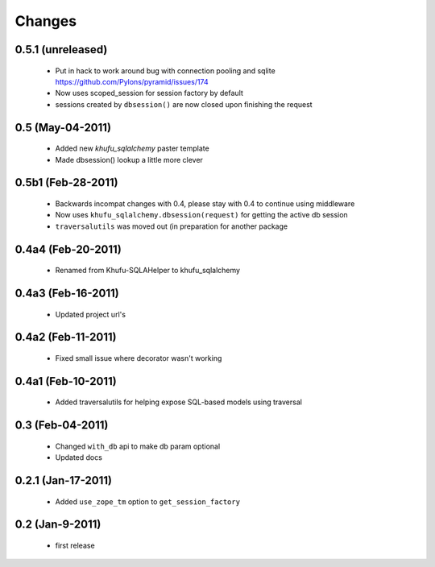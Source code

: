 Changes
=======

0.5.1 (unreleased)
------------------

  * Put in hack to work around bug with connection pooling and sqlite
    https://github.com/Pylons/pyramid/issues/174

  * Now uses scoped_session for session factory by default

  * sessions created by ``dbsession()`` are now closed upon finishing the
    request

0.5 (May-04-2011)
-----------------

  * Added new *khufu_sqlalchemy* paster template

  * Made dbsession() lookup a little more clever

0.5b1 (Feb-28-2011)
-------------------

  * Backwards incompat changes with 0.4, please stay with 0.4
    to continue using middleware

  * Now uses ``khufu_sqlalchemy.dbsession(request)`` for getting
    the active db session

  * ``traversalutils`` was moved out (in preparation for another
    package

0.4a4 (Feb-20-2011)
-------------------

  * Renamed from Khufu-SQLAHelper to khufu_sqlalchemy

0.4a3 (Feb-16-2011)
-------------------

  * Updated project url's

0.4a2 (Feb-11-2011)
-------------------

  * Fixed small issue where decorator wasn't working

0.4a1 (Feb-10-2011)
-------------------

  * Added traversalutils for helping expose SQL-based models
    using traversal 

0.3 (Feb-04-2011)
-----------------

  * Changed ``with_db`` api to make db param optional

  * Updated docs

0.2.1 (Jan-17-2011)
-------------------

  * Added ``use_zope_tm`` option to ``get_session_factory``

0.2 (Jan-9-2011)
----------------

  * first release

